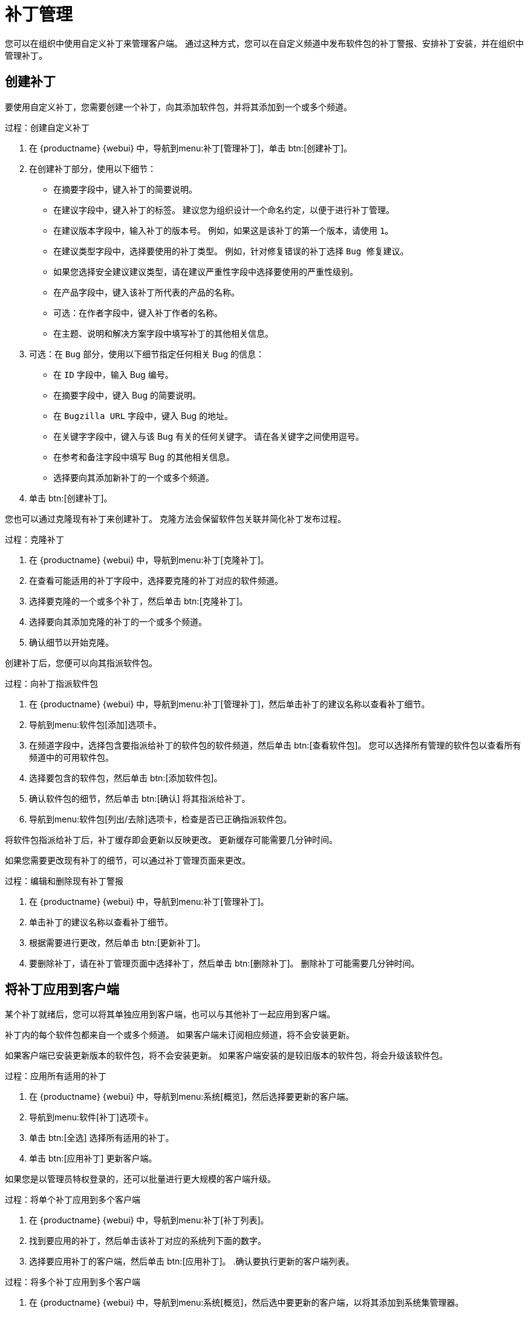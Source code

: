 [[patch-management]]
= 补丁管理

您可以在组织中使用自定义补丁来管理客户端。 通过这种方式，您可以在自定义频道中发布软件包的补丁警报、安排补丁安装，并在组织中管理补丁。



== 创建补丁

要使用自定义补丁，您需要创建一个补丁，向其添加软件包，并将其添加到一个或多个频道。



.过程：创建自定义补丁
. 在 {productname} {webui} 中，导航到menu:补丁[管理补丁]，单击 btn:[创建补丁]。
. 在``创建补丁``部分，使用以下细节：
+
* 在``摘要``字段中，键入补丁的简要说明。
* 在``建议``字段中，键入补丁的标签。
    建议您为组织设计一个命名约定，以便于进行补丁管理。
* 在``建议版本``字段中，输入补丁的版本号。
    例如，如果这是该补丁的第一个版本，请使用 ``1``。
* 在``建议类型``字段中，选择要使用的补丁类型。
    例如，针对修复错误的补丁选择 ``Bug 修复建议``。
* 如果您选择``安全建议``建议类型，请在``建议严重性``字段中选择要使用的严重性级别。
* 在``产品``字段中，键入该补丁所代表的产品的名称。
* 可选：在``作者``字段中，键入补丁作者的名称。
* 在``主题``、``说明``和``解决方案``字段中填写补丁的其他相关信息。
. 可选：在 ``Bug`` 部分，使用以下细节指定任何相关 Bug 的信息：
+
* 在 ``ID`` 字段中，输入 Bug 编号。
* 在``摘要``字段中，键入 Bug 的简要说明。
* 在 ``Bugzilla URL`` 字段中，键入 Bug 的地址。
* 在``关键字``字段中，键入与该 Bug 有关的任何关键字。
    请在各关键字之间使用逗号。
* 在``参考``和``备注``字段中填写 Bug 的其他相关信息。
* 选择要向其添加新补丁的一个或多个频道。
. 单击 btn:[创建补丁]。


您也可以通过克隆现有补丁来创建补丁。 克隆方法会保留软件包关联并简化补丁发布过程。



.过程：克隆补丁
. 在 {productname} {webui} 中，导航到menu:补丁[克隆补丁]。
. 在``查看可能适用的补丁``字段中，选择要克隆的补丁对应的软件频道。
. 选择要克隆的一个或多个补丁，然后单击 btn:[克隆补丁]。
. 选择要向其添加克隆的补丁的一个或多个频道。
. 确认细节以开始克隆。



创建补丁后，您便可以向其指派软件包。

.过程：向补丁指派软件包
. 在 {productname} {webui} 中，导航到menu:补丁[管理补丁]，然后单击补丁的建议名称以查看补丁细节。
. 导航到menu:软件包[添加]选项卡。
. 在``频道``字段中，选择包含要指派给补丁的软件包的软件频道，然后单击 btn:[查看软件包]。
    您可以选择``所有管理的软件包``以查看所有频道中的可用软件包。
. 选择要包含的软件包，然后单击 btn:[添加软件包]。
. 确认软件包的细节，然后单击 btn:[确认] 将其指派给补丁。
. 导航到menu:软件包[列出/去除]选项卡，检查是否已正确指派软件包。


将软件包指派给补丁后，补丁缓存即会更新以反映更改。 更新缓存可能需要几分钟时间。

如果您需要更改现有补丁的细节，可以通过[guimenu]``补丁管理``页面来更改。



.过程：编辑和删除现有补丁警报
. 在 {productname} {webui} 中，导航到menu:补丁[管理补丁]。
. 单击补丁的建议名称以查看补丁细节。
. 根据需要进行更改，然后单击 btn:[更新补丁]。
. 要删除补丁，请在[guimenu]``补丁管理``页面中选择补丁，然后单击 btn:[删除补丁]。
    删除补丁可能需要几分钟时间。



== 将补丁应用到客户端

某个补丁就绪后，您可以将其单独应用到客户端，也可以与其他补丁一起应用到客户端。

补丁内的每个软件包都来自一个或多个频道。 如果客户端未订阅相应频道，将不会安装更新。

如果客户端已安装更新版本的软件包，将不会安装更新。 如果客户端安装的是较旧版本的软件包，将会升级该软件包。



.过程：应用所有适用的补丁
. 在 {productname} {webui} 中，导航到menu:系统[概览]，然后选择要更新的客户端。
. 导航到menu:软件[补丁]选项卡。
. 单击 btn:[全选] 选择所有适用的补丁。
. 单击 btn:[应用补丁] 更新客户端。



如果您是以管理员特权登录的，还可以批量进行更大规模的客户端升级。



.过程：将单个补丁应用到多个客户端
. 在 {productname} {webui} 中，导航到menu:补丁[补丁列表]。
. 找到要应用的补丁，然后单击该补丁对应的``系统``列下面的数字。
. 选择要应用补丁的客户端，然后单击 btn:[应用补丁]。
.确认要执行更新的客户端列表。



.过程：将多个补丁应用到多个客户端
. 在 {productname} {webui} 中，导航到menu:系统[概览]，然后选中要更新的客户端，以将其添加到系统集管理器。
. 导航到menu:系统[系统集管理器]，然后导航到[guimenu]``补丁``选项卡。
. 选择要应用到客户端的补丁，然后单击 btn:[应用补丁]。
. 安排更新的日期和时间，然后单击 btn:[确认]。
. 要查看更新进度，请导航到menu:日程安排[待执行的操作]。



[IMPORTANT]
====
使用为每个客户端配置的联系方法安装安排的软件包更新。 有关详细信息，请参见 xref:client-configuration: contact-methods-intro.adoc[]。
====
